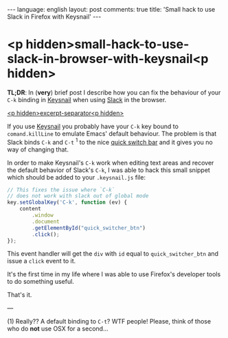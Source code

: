 #+OPTIONS: -*- eval: (org-jekyll-mode); eval: (writegood-mode) -*-
#+AUTHOR: Renan Ranelli (renanranelli@gmail.com)
#+OPTIONS: toc:nil n:3
#+STARTUP: oddeven
#+STARTUP: hidestars
#+BEGIN_HTML
---
language: english
layout: post
comments: true
title: 'Small hack to use Slack in Firefox with Keysnail'
---
#+END_HTML

* <p hidden>small-hack-to-use-slack-in-browser-with-keysnail<p hidden>

  *TL;DR*: In (*very*) brief post I describe how you can fix the behaviour of
  your =C-k= binding in [[https://github.com/mooz/keysnail][Keysnail]] when using [[https://slack.com][Slack]] in the browser.

  _<p hidden>excerpt-separator<p hidden>_

  If you use [[https://github.com/mooz/keysnail][Keysnail]] you probably have your =C-k= key bound to
  =comand.killLine= to emulate Emacs' default behaviour. The problem is that
  Slack binds =C-k= and =C-t= ^1 to the nice _quick switch bar_ and it gives you
  no way of changing that.

  In order to make Keysnail's =C-k= work when editing text areas and recover the
  default behavior of Slack's =C-k=, I was able to hack this small snippet which
  should be added to your =.keysnail.js= file:

#+begin_src js
// This fixes the issue where `C-k`
// does not work with slack out of global mode
key.setGlobalKey('C-k', function (ev) {
    content
        .window
        .document
        .getElementById("quick_switcher_btn")
        .click();
});
#+end_src

  This event handler will get the =div= with =id= equal to =quick_switcher_btn=
  and issue a =click= event to it.

  It's the first time in my life where I was able to use Firefox's developer
  tools to do something useful.

  That's it.

  ---

  (1) Really?? A default binding to =C-t=? WTF people! Please, think of those
  who do *not* use OSX for a second...
